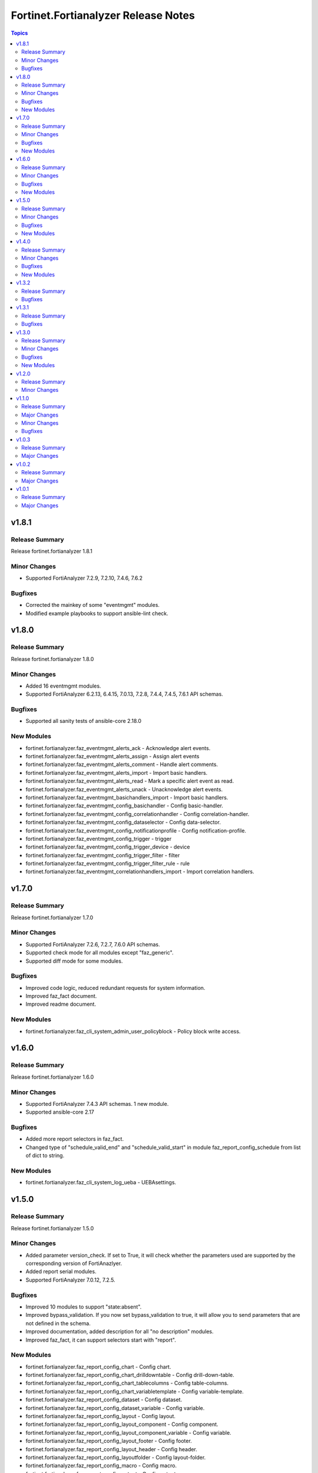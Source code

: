 ====================================
Fortinet.Fortianalyzer Release Notes
====================================

.. contents:: Topics


v1.8.1
======

Release Summary
---------------

Release fortinet.fortianalyzer 1.8.1

Minor Changes
-------------

- Supported FortiAnalyzer 7.2.9, 7.2.10, 7.4.6, 7.6.2

Bugfixes
--------

- Corrected the mainkey of some "eventmgmt" modules.
- Modified example playbooks to support ansible-lint check.

v1.8.0
======

Release Summary
---------------

Release fortinet.fortianalyzer 1.8.0

Minor Changes
-------------

- Added 16 eventmgmt modules.
- Supported FortiAnalyzer 6.2.13, 6.4.15, 7.0.13, 7.2.8, 7.4.4, 7.4.5, 7.6.1 API schemas.

Bugfixes
--------

- Supported all sanity tests of ansible-core 2.18.0

New Modules
-----------

- fortinet.fortianalyzer.faz_eventmgmt_alerts_ack - Acknowledge alert events.
- fortinet.fortianalyzer.faz_eventmgmt_alerts_assign - Assign alert events
- fortinet.fortianalyzer.faz_eventmgmt_alerts_comment - Handle alert comments.
- fortinet.fortianalyzer.faz_eventmgmt_alerts_import - Import basic handlers.
- fortinet.fortianalyzer.faz_eventmgmt_alerts_read - Mark a specific alert event as read.
- fortinet.fortianalyzer.faz_eventmgmt_alerts_unack - Unacknowledge alert events.
- fortinet.fortianalyzer.faz_eventmgmt_basichandlers_import - Import basic handlers.
- fortinet.fortianalyzer.faz_eventmgmt_config_basichandler - Config basic-handler.
- fortinet.fortianalyzer.faz_eventmgmt_config_correlationhandler - Config correlation-handler.
- fortinet.fortianalyzer.faz_eventmgmt_config_dataselector - Config data-selector.
- fortinet.fortianalyzer.faz_eventmgmt_config_notificationprofile - Config notification-profile.
- fortinet.fortianalyzer.faz_eventmgmt_config_trigger - trigger
- fortinet.fortianalyzer.faz_eventmgmt_config_trigger_device - device
- fortinet.fortianalyzer.faz_eventmgmt_config_trigger_filter - filter
- fortinet.fortianalyzer.faz_eventmgmt_config_trigger_filter_rule - rule
- fortinet.fortianalyzer.faz_eventmgmt_correlationhandlers_import - Import correlation handlers.

v1.7.0
======

Release Summary
---------------

Release fortinet.fortianalyzer 1.7.0

Minor Changes
-------------

- Supported FortiAnalyzer 7.2.6, 7.2.7, 7.6.0 API schemas.
- Supported check mode for all modules except "faz_generic".
- Supported diff mode for some modules.

Bugfixes
--------

- Improved code logic, reduced redundant requests for system information.
- Improved faz_fact document.
- Improved readme document.

New Modules
-----------

- fortinet.fortianalyzer.faz_cli_system_admin_user_policyblock - Policy block write access.

v1.6.0
======

Release Summary
---------------

Release fortinet.fortianalyzer 1.6.0

Minor Changes
-------------

- Supported FortiAnalyzer 7.4.3 API schemas. 1 new module.
- Supported ansible-core 2.17

Bugfixes
--------

- Added more report selectors in faz_fact.
- Changed type of "schedule_valid_end" and "schedule_valid_start" in module faz_report_config_schedule from list of dict to string.

New Modules
-----------

- fortinet.fortianalyzer.faz_cli_system_log_ueba - UEBAsettings.

v1.5.0
======

Release Summary
---------------

Release fortinet.fortianalyzer 1.5.0

Minor Changes
-------------

- Added parameter version_check. If set to True, it will check whether the parameters used are supported by the corresponding version of FortiAnazlyer.
- Added report serial modules.
- Supported FortiAnalyzer 7.0.12, 7.2.5.

Bugfixes
--------

- Improved 10 modules to support "state:absent".
- Improved bypass_validation. If you now set bypass_validation to true, it will allow you to send parameters that are not defined in the schema.
- Improved documentation, added description for all "no description" modules.
- Improved faz_fact, it can support selectors start with "report".

New Modules
-----------

- fortinet.fortianalyzer.faz_report_config_chart - Config chart.
- fortinet.fortianalyzer.faz_report_config_chart_drilldowntable - Config drill-down-table.
- fortinet.fortianalyzer.faz_report_config_chart_tablecolumns - Config table-columns.
- fortinet.fortianalyzer.faz_report_config_chart_variabletemplate - Config variable-template.
- fortinet.fortianalyzer.faz_report_config_dataset - Config dataset.
- fortinet.fortianalyzer.faz_report_config_dataset_variable - Config variable.
- fortinet.fortianalyzer.faz_report_config_layout - Config layout.
- fortinet.fortianalyzer.faz_report_config_layout_component - Config component.
- fortinet.fortianalyzer.faz_report_config_layout_component_variable - Config variable.
- fortinet.fortianalyzer.faz_report_config_layout_footer - Config footer.
- fortinet.fortianalyzer.faz_report_config_layout_header - Config header.
- fortinet.fortianalyzer.faz_report_config_layoutfolder - Config layout-folder.
- fortinet.fortianalyzer.faz_report_config_macro - Config macro.
- fortinet.fortianalyzer.faz_report_config_output - Config output.
- fortinet.fortianalyzer.faz_report_config_output_emailrecipients - Config email-recipients.
- fortinet.fortianalyzer.faz_report_config_schedule - Config schedule.
- fortinet.fortianalyzer.faz_report_config_schedule_addressfilter - Config address-filter.
- fortinet.fortianalyzer.faz_report_config_schedule_devices - Config devices.
- fortinet.fortianalyzer.faz_report_config_schedule_filter - Config filter.
- fortinet.fortianalyzer.faz_report_config_schedule_reportlayout - Config report-layout.
- fortinet.fortianalyzer.faz_report_configfile_import - Import report config files.
- fortinet.fortianalyzer.faz_report_graphfile - Handle graph files.
- fortinet.fortianalyzer.faz_report_graphfile_delete - Handle graph files.
- fortinet.fortianalyzer.faz_report_reports_data_delete - Handle generated reports.
- fortinet.fortianalyzer.faz_report_run - Start report requests.
- fortinet.fortianalyzer.faz_report_run_delete - Handle report requests by task ID.
- fortinet.fortianalyzer.faz_report_template_delete - Delete report template language package files.
- fortinet.fortianalyzer.faz_report_template_import - Import report templates.
- fortinet.fortianalyzer.faz_report_template_install - Install report template language packages from files.

v1.4.0
======

Release Summary
---------------

release fortinet.fortianalyzer 1.4.0

Minor Changes
-------------

- Added deprecated warning to invalid argument name, please change the invalid argument name such as "var-name", "var name" to "var_name".
- Changed minimum required ansible-core version to 2.15.0
- Supported FortiAnalyzer 6.4.14, 7.0.11, 7.4.2

Bugfixes
--------

- Changed "revision" to "v_range" to reduce the size of the code.
- Improved the logic of plugin code.
- Renamed the input argument "message" in "faz_sys_reboot" to "faz_message".

New Modules
-----------

- fortinet.fortianalyzer.faz_cli_system_admin_profile_writepasswdprofiles - Profile list.
- fortinet.fortianalyzer.faz_cli_system_admin_profile_writepasswduserlist - User list.

v1.3.2
======

Release Summary
---------------

Update FortiAnalyzer Ansible to support newest version of FortiAnalyzer.

Bugfixes
--------

- Added missing enum values for some arguments.
- Improve logic to decide whether the local data and remote FortiAnalyzer are the same.
- Require ansible core to be at least 2.14.0
- Support FortiAnalyzer 7.0.10

v1.3.1
======

Release Summary
---------------

Update FortiAnalyzer Ansible minimum ansible core version.

Bugfixes
--------

- Require ansible core to be at least 2.13.0

v1.3.0
======

Release Summary
---------------

Update FortiAnalyzer Ansible to support newest version of FortiAnalyzer.

Minor Changes
-------------

- Add 4 new modules.
- Add module digest page in the document.
- Support newest patches from v6.2 to v7.4

Bugfixes
--------

- Fixed the bug that would report an error when providing access_token and username/password at the same time.
- Improve code robustness.

New Modules
-----------

- fortinet.fortianalyzer.faz_cli_system_csf - Add this device to a Security Fabric or set up a new Security Fabric on this device.
- fortinet.fortianalyzer.faz_cli_system_csf_fabricconnector - Fabric connector configuration.
- fortinet.fortianalyzer.faz_cli_system_csf_trustedlist - Pre-authorized and blocked security fabric nodes.
- fortinet.fortianalyzer.faz_cli_system_log_pcapfile - Log pcap-file settings.

v1.2.0
======

Release Summary
---------------

Update FortiAnalyzer Ansible to support FortiAnalyzer v7.4. Support fortianalyzer cloud and IAM access token login method.

Minor Changes
-------------

- Support Fortianalyze v7.4, 1 new modules, faz_cli_system_socfabric_trustedlist.
- Support IAM access token login method.
- Support fortianalyzer cloud.

v1.1.0
======

Release Summary
---------------

Release 1.1.0 to support all FortiAnalyzer versions in 6.2, 6.4, 7.0 and 7.2.

Major Changes
-------------

- Support all FortiAnalyzer versions in 6.2, 6.4, 7.0 and 7.2. 3 new modules.

Minor Changes
-------------

- Added param log_path to every module. You can specify the place to save the log when enable_log is True.
- faz_fact and faz_rename support more URLs.

Bugfixes
--------

- Fixed Many sanity test warnings and errors.
- Fixed an issue where some selectors in faz_fact were named incorrectly.
- Fixed version_added in the document. The value of this parameter is the version each module first supported in the FortiAnalyzer Ansible Collection.

v1.0.3
======

Release Summary
---------------

Release 1.0.3 for Automation Hub.

Major Changes
-------------

- deprecate default genrated README in plugin directory.
- update meta/runtime.yaml requirement.
- update python and ansible requirement in top-level README.

v1.0.2
======

Release Summary
---------------

Minor release of FortiAnalyzer Ansible Collection 1.0.2

Major Changes
-------------

- Fixed Many sanity test warnings and errors.
- Support API schema 7.2.0, 25 new APIs, 8 new modules.
- Supported Ansible Changelogs.

v1.0.1
======

Release Summary
---------------

FortiAnalyzer Base Release

Major Changes
-------------

- Flexible error handling mechanism.
- Full FortiAnalyzer JRPC URLs coverage (more than 170 modules).
